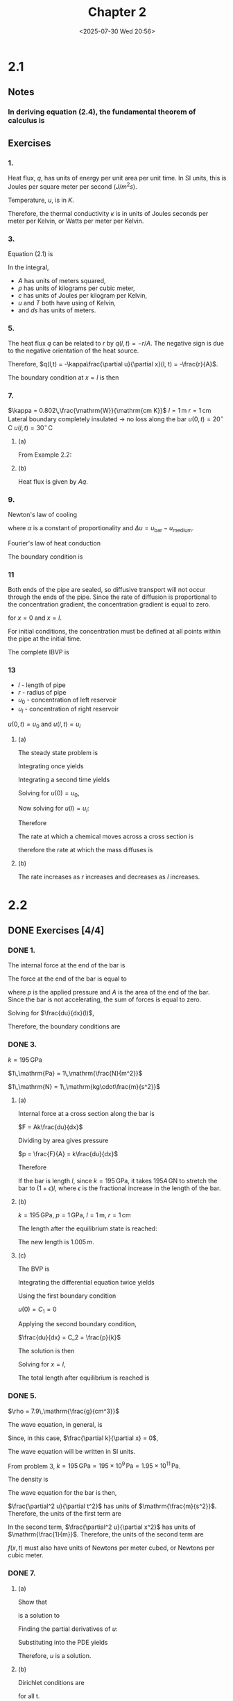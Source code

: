 #+title: Chapter 2
#+date: <2025-07-30 Wed 20:56>
#+startup: latexpreview
#+startup: overview

* 2.1
** Notes

*** In deriving equation (2.4), the fundamental theorem of calculus is

\begin{equation*}
\int\limits^b_a\frac{df(t)}{dt}dt = f(b) - f(a)
\end{equation*}

** Exercises

*** 1.


\begin{equation*}
q(x,t) = -\kappa\frac{\partial u}{\partial x}(x, t)
\end{equation*}


Heat flux, $q$, has units of energy per unit area per unit time. In SI units, this is Joules per square meter per second $\left(J/m^2s\right)$.

\begin{equation*}
\left[q\right] = \frac{\mathrm{J}}{\mathrm{m^2s}}
\end{equation*}

Temperature, $u$, is in $K$.

\begin{equation*}
\left[\frac{\partial u}{\partial x}\right] = \frac{\mathrm{K}}{\mathrm{m}}
\end{equation*}

Therefore, the thermal conductivity $\kappa$ is in units of Joules seconds per meter per Kelvin, or Watts per meter per Kelvin.

\begin{equation*}
\left[\kappa\right] = \mathrm{\frac{J}{smK}} = \mathrm{\frac{W}{mK}}
\end{equation*}

*** 3.

Equation (2.1) is


\begin{equation*}
E_0 + \int\limits^{x + \Delta x}_x A \rho c (u(s, t) - T_0)ds
\end{equation*}

In the integral,
  - $A$ has units of meters squared,
  - $\rho$ has units of kilograms per cubic meter,
  - $c$ has units of Joules per kilogram per Kelvin,
  - $u$ and $T$ both have using of Kelvin,
  - and $ds$ has units of meters.


\begin{equation*}
\left[A\rho c (u(s, t) - T_0) ds\right] = m^2\frac{kg}{m^3}\frac{J}{kg\cdot K} K m = J
\end{equation*}

*** 5.

\begin{equation*}
\left[r\right] = \frac{J}{s}
\end{equation*}

The heat flux $q$ can be related to $r$ by $q(l, t) = -r/A$. The negative sign is due to the negative orientation of the heat source.

Therefore, $q(l,t) = -\kappa\frac{\partial u}{\partial x}(l, t) = -\frac{r}{A}$.

The boundary condition at $x=l$ is then

\begin{equation*}
\frac{\partial u}{\partial x}(l, t) = \frac{1}{\kappa}\frac{r}{A}
\end{equation*}

*** 7.

$\kappa = 0.802\,\frac{\mathrm{W}}{\mathrm{cm K}}$
$l = 1\,\mathrm{m}$
$r = 1\,\mathrm{cm}$
Lateral boundary completely insulated -> no loss along the bar
$u(0,t) = 20^{\circ}\,\mathrm{C}$
$u(l,t) = 30^{\circ}\,\mathrm{C}$

**** (a)


\begin{equation*}
\begin{aligned}
-\kappa\frac{d^2u}{dx^2} & = 0,\quad 0 < x < l \\
u(0) & = 20^{\circ}\,\nomath{C} \\
u(100) & = 30^{\circ}\,\nomath{C}
\end{aligned}
\end{equation*}

From Example 2.2:


\begin{equation*}
u(x) = 20 + \frac{x}{10}
\end{equation*}

**** (b)

\begin{equation*}
q(x, t) = -\kappa \frac{\partial u}{\partial x}(x, t)
\end{equation*}


\begin{equation*}
\frac{\partial u}{\partial x} = \frac{1}{10}
\end{equation*}


\begin{equation*}
q = -\kappa\frac{\partial u}{\partial x} = -\frac{0.802}{10} = -0.0802\, \frac{\mathrm{W}}{\mathrm{cm}^2}
\end{equation*}

Heat flux is given by $Aq$.

\begin{equation*}
Aq = (1\,\mathrm{cm})^2\pi\left(-0.0802\,\frac{\mathrm{W}}{\mathrm{cm^2}}\right) = 0.252\,\mathrm{W}
\end{equation*}

*** 9.

Newton's law of cooling

\begin{equation*}
q(x, t) = \alpha\Delta u
\end{equation*}

where $\alpha$ is a constant of proportionality and $\Delta u = u_{\mathrm{bar}} - u_{\mathrm{medium}}$.

Fourier's law of heat conduction

\begin{equation*}
q(x, t) = -\kappa \frac{\partial u_{\mathrm{bar}}}{\partial x}(x, t)
\end{equation*}

\begin{equation*}
\alpha\Delta u = \alpha u_{\mathrm{bar}} - \alpha u_{\mathrm{medium}} = -\kappa\frac{\partial u}{\partial x}
\end{equation*}

The boundary condition is

\begin{equation*}
u_{\mathrm{bar}} + \frac{\kappa}{\alpha}\frac{\partial u_\mathrm{bar}}{\partial x} = u_{\mathrm{medium}}
\end{equation*}

*** 11


\begin{equation*}
\frac{\partial u}{\partial t} - D\frac{\partial^2 u}{\partial x^2} = f(x, t)
\end{equation*}

Both ends of the pipe are sealed, so diffusive transport will not occur through the ends of the pipe. Since the rate of diffusion is proportional to the concentration gradient, the concentration gradient is equal to zero.

\begin{equation*}
\frac{\partial u}{\partial x}(x, t) = 0
\end{equation*}

for $x = 0$ and $x = l$.

For initial conditions, the concentration must be defined at all points within the pipe at the initial time.


\begin{equation*}
u(x, t_0) = \psi(x), \quad 0 < x < l
\end{equation*}

The complete IBVP is

\begin{equation*}
\begin{align}
\frac{\partial u}{\partial t} - D\frac{\partial^2 u}{\partial x^2} & = f(x, t),\quad 0 < x < l,\, t > t_0, \\
u(x, t_0) & = \psi(x), \quad 0<x<l, \\
\frac{\partial u}{\partial x}(0, t) & = 0,\quad t > t_0, \\
\frac{\partial u}{\partial x}(l, t) & = 0,\quad t > t_0.
\end{align}
\end{equation*}

*** 13

- $l$ - length of pipe
- $r$ - radius of pipe
- $u_0$ - concentration of left reservoir
- $u_l$ - concentration of right reservoir

$u(0,t) = u_0$ and $u(l,t) = u_l$

**** (a)

The steady state problem is


\begin{equation*}
\begin{align}
-D\frac{d^2 u}{d x^2} & = 0,\quad 0 < x < l, \\
u(0) & = u_0, \\
u(l) & = u_l.
\end{align}
\end{equation*}

Integrating once yields

\begin{equation*}
\frac{d u}{d x} = C_1.
\end{equation*}

Integrating a second time yields

\begin{equation*}
u = C_1 x + C_2.
\end{equation*}

Solving for $u(0) = u_0$,

\begin{equation*}
u(0) = C_2 = u_0.
\end{equation*}

Now solving for $u(l) = u_l$:

\begin{equation*}
\begin{align}
u(l) & = C_1 l + u_0 = u_l \\
\Rightarrow C_1 & = \frac{u_l - u_0}{l}
\end{align}
\end{equation*}

Therefore

\begin{equation*}
u(x) = \frac{u_l - u_0}{l}x + u_0.
\end{equation*}

The rate at which a chemical moves across a cross section is

\begin{equation*}
-D\frac{\partial u}{\partial t}(x, t),
\end{equation*}

therefore the rate at which the mass diffuses is

\begin{equation*}
\begin{aligned}
-AD\frac{\partial u}{\partial t}(x, t) & = -AD\frac{u_l - u_0}{l} \\
& = -\pi r^2 D \frac{u_l - u_0}{l}
\end{aligned}
\end{equation*}

**** (b)

The rate increases as $r$ increases and decreases as $l$ increases.

* 2.2

** DONE Exercises [4/4]

*** DONE 1.
CLOSED: [2025-08-06 Wed 07:42]

The internal force at the end of the bar is

\begin{equation*}
-Ak(l)\frac{du}{dx}(l).
\end{equation*}

The force at the end of the bar is equal to

\begin{equation*}
F = pA,
\end{equation*}

where $p$ is the applied pressure and $A$ is the area of the end of the bar. Since the bar is not accelerating, the sum of forces is equal to zero.


\begin{equation*}
-Ak(l)\frac{du}{dx}(l) + pA = 0.
\end{equation*}

Solving for $\frac{du}{dx}(l)$,


\begin{equation*}
\frac{du}{dx}(l) = \frac{p}{k}.
\end{equation*}

Therefore, the boundary conditions are

\begin{equation*}
\begin{align}
u(0) & = 0 \\
\frac{du}{dx}(l) & = \frac{p}{k(l)}
\end{align}
\end{equation*}

*** DONE 3.
CLOSED: [2025-08-06 Wed 19:58]

$k = 195\,\mathrm{GPa}$

$1\,\mathrm{Pa} = 1\,\mathrm{\frac{N}{m^2}}$

$1\,\mathrm{N} = 1\,\mathrm{kg\cdot\frac{m}{s^2}}$

**** (a)

Internal force at a cross section along the bar is

$F = Ak\frac{du}{dx}$

Dividing by area gives pressure

$p = \frac{F}{A} = k\frac{du}{dx}$

Therefore


\begin{equation*}
k = \frac{p}{\frac{du}{dx}}.
\end{equation*}

If the bar is length $l$, since $k=195\,\mathrm{GPa}$, it takes $195A\,\mathrm{GN}$ to stretch the bar to $(1+\epsilon)l$, where $\epsilon$ is the fractional increase in the length of the bar.

**** (b)

$k=195\,\mathrm{GPa}$, $p = 1\,\mathrm{GPa}$, $l=1\,\mathrm{m}$, $r=1\,\mathrm{cm}$

\begin{equation*}
\begin{align}
p & = k\frac{du}{dx} \\
\Rightarrow \frac{du}{dx} & = \frac{p}{k} = \frac{1\,\mathrm{GPa}}{195\,\mathrm{GPa}} = 5.13\times10^{-3}
\end{align}
\end{equation*}

The length after the equilibrium state is reached:

\begin{equation*}
(1+\epsilon)l = (1+5.13\times10^{-3})(1\,\mathrm{m}) = 1.005\,\mathrm{m}
\end{equation*}

The new length is $1.005\,\mathrm{m}$.

**** (c)

The BVP is


\begin{equation*}
\begin{align}
-k\frac{d^2u}{dx^2} & = 0, \\
u(0) & = 0, \\
\frac{du}{dx}(l) & = \frac{p}{k}
\end{align}
\end{equation*}

Integrating the differential equation twice yields


\begin{equation*}
u(x) = C_2x + C_1
\end{equation*}

Using the first boundary condition

$u(0) = C_1 = 0$

Applying the second boundary condition,

$\frac{du}{dx} = C_2 = \frac{p}{k}$

The solution is then

\begin{equation*}
u = \frac{p}{k}x
\end{equation*}

Solving for $x=l$,

\begin{equation*}
u = \frac{1\,\mathrm{GPa}}{195\,\mathrm{GPa}}(1\,\mathrm{m}) = 5.13\times10^{-3}\,\mathrm{m}
\end{equation*}

The total length after equilibrium is reached is

\begin{equation*}
l = 1.005\,\mathrm{m}
\end{equation*}

*** DONE 5.
CLOSED: [2025-08-07 Thu 08:21]

$\rho = 7.9\,\mathrm{\frac{g}{cm^3}}$

The wave equation, in general, is


\begin{equation*}
\rho\frac{\partial^2 u}{\partial t^2} - \frac{\partial}{\partial x}\left(k(x)\frac{\partial u}{\partial x}\right) = f(x,t)
\end{equation*}

Since, in this case, $\frac{\partial k}{\partial x} = 0$,

\begin{equation*}
\rho\frac{\partial^2 u}{\partial t^2} - k\frac{\partial^2 u}{\partial x^2} = f(x,t).
\end{equation*}

The wave equation will be written in SI units.

From problem 3, $k=195\,\mathrm{GPa}=195\times 10^9\,\mathrm{Pa} = 1.95\times 10^{11}\,\mathrm{Pa}$.

The density is


\begin{equation*}
\begin{align}
\rho & = 7.9\,\mathrm{\frac{g}{cm^3}} \times \mathrm{\frac{\left(100\,cm\right)^3}{\left(1\,m\right)^3}} \times \mathrm{\frac{1\,kg}{1\times 10^3 g}}\\
& = 7.9\times 10^3\,\mathrm{\frac{kg}{m^3}}
\end{align}
\end{equation*}

The wave equation for the bar is then,

\begin{equation*}
\left(7.9\times 10^3\,\mathrm{\frac{kg}{m^3}}\right)\frac{\partial^2 u}{\partial t^2} -
   \left(1.95\times 10^{11} \mathrm{Pa}\right)\frac{\partial^2 u}{\partial x^2} = f(x,t)
\end{equation*}

$\frac{\partial^2 u}{\partial t^2}$ has units of $\mathrm{\frac{m}{s^2}}$. Therefore, the units of the first term are

\begin{equation*}
\mathrm{\frac{kg}{m^2}\times\frac{m}{s^2} = \frac{N}{m^3}.
\end{equation*}

In the second term, $\frac{\partial^2 u}{\partial x^2}$ has units of $\mathrm{\frac{1}{m}}$. Therefore, the units of the second term are

\begin{equation*}
\mathrm{Pa \times \frac{1}{m} = \frac{N}{m^3}}.
\end{equation*}

$f(x,t)$ must also have units of Newtons per meter cubed, or Newtons per cubic meter.

\begin{equation*}
\left[f(x,t)\right] = \mathrm{\frac{N}{m^3}}
\end{equation*}

*** DONE 7.
CLOSED: [2025-08-07 Thu 20:08]

**** (a)

Show that

\begin{equation*}
u(x,t) = \cos(c\theta t)\sin(\theta x)
\end{equation*}

is a solution to

\begin{equation*}
\frac{\partial^2 u}{\partial t^2} - c^2\frac{\partial^2 u}{\partial x^2} = 0,\,0<x<l\quad\text{for all t}.
\end{equation*}

Finding the partial derivatives of $u$:


\begin{equation*}
\begin{align}
\frac{\partial u}{\partial t} & = -c\theta\sin(c\theta t)\sin(\theta x) \\
\frac{\partial^2 u}{\partial t^2} & = -c^2\theta^2\cos(c\theta t)\sin(\theta x)
\end{align}
\end{equation*}

\begin{equation*}
\begin{align}
\frac{\partial u}{\partial x} & = \theta\cos(c\theta t)\cos(\theta x) \\
\frac{\partial^2 u}{\partial x^2} & = -\theta^2\cos(c\theta t)\sin(\theta x)
\end{align}
\end{equation*}

Substituting into the PDE yields


\begin{equation*}
\begin{align}
\frac{\partial^2 u}{\partial t^2} - c^2\frac{\partial^2 u}{\partial x^2} =
-c^2\theta^2\cos(c\theta t)\sin(\theta x) + c^2\theta^2\cos(c\theta t)\sin(\theta x) = 0
\end{align}
\end{equation*}

Therefore, $u$ is a solution.

**** (b)

Dirichlet conditions are

\begin{equation*}
\begin{align}
u(0, t) & = 0 \\
u(l, t) & = 0
\end{align}
\end{equation*}

for all t.

\begin{equation*}
u(x,t) = \cos(c\theta t)\sin(\theta x)
\end{equation*}

For $x=0$,

\begin{equation*}
u(0,t) = \cos(c\theta t)\sin(\theta 0) = 0
\end{equation*}

Any value of $\theta$ works here since $\sin(\theta 0) = 0$ for all $\theta$ and all $t$.

For $x = l$,


\begin{equation*}
u(l,t) = \cos(c\theta t)\sin(\theta l) = 0
\end{equation*}

$u=0$ when $\sin(\theta l) = 0$, which occurs when $\theta l = 0, \pm\pi, \pm2\pi, \dots, \pmn\pi$, so

\begin{equation*}
\theta = \frac{n\pi}{l},\,n=0,\pm1,\pm2,\dots.
\end{equation*}
